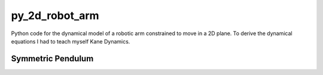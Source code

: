 py_2d_robot_arm
===============

Python code for the dynamical model of a robotic arm constrained to move
in a 2D plane. To derive the dynamical equations I had to teach myself
Kane Dynamics.

Symmetric Pendulum
------------------

.. raw:: html
   :file: symmetric_pendulum.html
